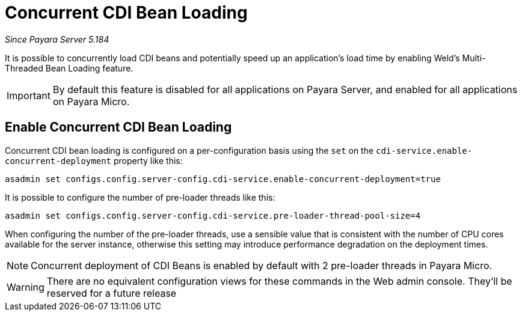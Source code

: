 [[concurrent-cdi-bean-loading]]
= Concurrent CDI Bean Loading

_Since Payara Server 5.184_

It is possible to concurrently load CDI beans and potentially speed up an application's load time by enabling Weld's Multi-Threaded Bean Loading feature. 

IMPORTANT: By default this feature is disabled for all applications on Payara Server, and enabled for all applications on Payara Micro.

[[enable-concurrent-cdi-bean-loading]]
== Enable Concurrent CDI Bean Loading

Concurrent CDI bean loading is configured on a per-configuration basis using the `set` on the `cdi-service.enable-concurrent-deployment` property like this:

[source, bash]
----
asadmin set configs.config.server-config.cdi-service.enable-concurrent-deployment=true
----

It is possible to configure the number of pre-loader threads like this:

[source, bash]
----
asadmin set configs.config.server-config.cdi-service.pre-loader-thread-pool-size=4
----

When configuring the number of the pre-loader threads, use a sensible value that is consistent with the number of CPU cores available for the server instance, otherwise this setting may introduce performance degradation on the deployment times.

NOTE: Concurrent deployment of CDI Beans is enabled by default with 2 pre-loader threads in Payara Micro.

WARNING: There are no equivalent configuration views for these commands in the Web admin console. They'll be reserved for a future release
